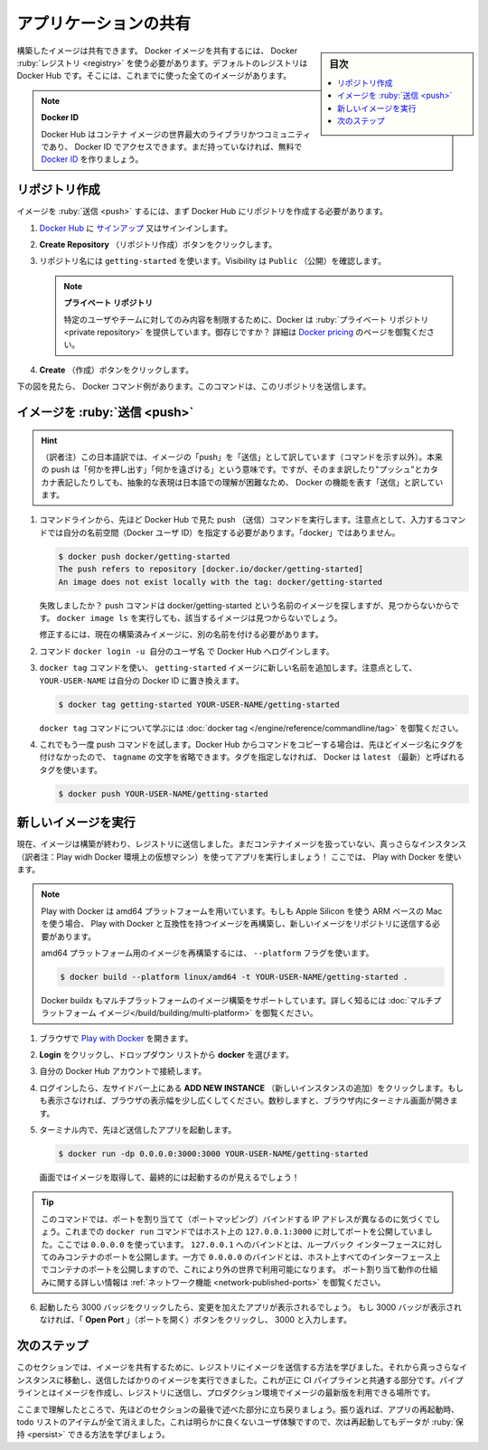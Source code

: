 ﻿.. -*- coding: utf-8 -*-
.. URL: https://docs.docker.com/get-started/04_sharing_app/
   doc version: 24.0
      https://github.com/docker/docker.github.io/blob/master/get-started/04_sharing_app.md
.. check date: 2023/07/17
.. Commits on Jun 15, 2023 6aa908c3b807b281072432ae095c2d45be3e3ce5
.. -----------------------------------------------------------------------------

.. Share the application
.. _share-the-application:

========================================
アプリケーションの共有
========================================

.. sidebar:: 目次

   .. contents:: 
       :depth: 2
       :local:

.. Now that you’ve built an image, you can share it. To share Docker images, you have to use a Docker registry. The default registry is Docker Hub and is where all of the images you’ve used have come from.

構築したイメージは共有できます。 Docker イメージを共有するには、 Docker :ruby:`レジストリ <registry>` を使う必要があります。デフォルトのレジストリは Docker Hub です。そこには、これまでに使った全てのイメージがあります。

..    Docker ID
    A Docker ID allows you to access Docker Hub which is the world’s largest library and community for container images. Create a Docker ID for free if you don’t have one.

.. note:: **Docker ID**

   Docker Hub はコンテナ イメージの世界最大のライブラリかつコミュニティであり、 Docker ID でアクセスできます。まだ持っていなければ、無料で `Docker ID <https://hub.docker.com/signup>`_ を作りましょう。

.. Create a repo
.. _create-a-repo:

リポジトリ作成
====================

.. To push an image, we first need to create a repository on Docker Hub.

イメージを :ruby:`送信 <push>` するには、まず Docker Hub にリポジトリを作成する必要があります。

..    Sign up or Sign in to Docker Hub.

1. `Docker Hub <https://hub.docker.com/>`_ に `サインアップ <https://www.docker.com/pricing?utm_source=docker&utm_medium=webreferral&utm_campaign=docs_driven_upgrade>`_ 又はサインインします。

..    Click the Create Repository button.

2. **Create Repository** （リポジトリ作成）ボタンをクリックします。

..    For the repo name, use getting-started. Make sure the Visibility is Public.

3. リポジトリ名には ``getting-started`` を使います。Visibility は ``Public`` （公開）を確認します。

   ..        Private repositories
        Did you know that Docker offers private repositories which allows you to restrict content to specific users or teams? Check out the details on the Docker pricing page.

   .. note::
   
      **プライベート リポジトリ**
   
      特定のユーザやチームに対してのみ内容を制限するために、Docker は :ruby:`プライベート リポジトリ <private repository>` を提供しています。御存じですか？ 詳細は `Docker pricing <https://www.docker.com/pricing?utm_source=docker&utm_medium=webreferral&utm_campaign=docs_driven_upgrade>`_ のページを御覧ください。

..    Click the Create button!

4. **Create** （作成）ボタンをクリックします。

.. If you look at the image below an example Docker command can be seen. This command will push to this repo.

下の図を見たら、 Docker コマンド例があります。このコマンドは、このリポジトリを送信します。

.. image:: ./images/push-command.png
   :alt: Docker コマンドの push 例

.. Push the image
.. _push-the-image:

イメージを :ruby:`送信 <push>`
========================================

.. hint::

   （訳者注）この日本語訳では、イメージの「push」を「送信」として訳しています（コマンドを示す以外）。本来の push は「何かを押し出す」「何かを遠ざける」という意味です。ですが、そのまま訳したり"プッシュ"とカタカナ表記したりしても、抽象的な表現は日本語での理解が困難なため、 Docker の機能を表す「送信」と訳しています。

.. In the command line, try running the push command you see on Docker Hub. Note that your command will be using your namespace, not “docker”.

1. コマンドラインから、先ほど Docker Hub で見た push （送信）コマンドを実行します。注意点として、入力するコマンドでは自分の名前空間（Docker ユーザ ID）を指定する必要があります。「docker」ではありません。

   .. code-block:: bash
   
      $ docker push docker/getting-started
      The push refers to repository [docker.io/docker/getting-started]
      An image does not exist locally with the tag: docker/getting-started


   .. Why did it fail? The push command was looking for an image named docker/getting-started, but didn’t find one. If you run docker image ls, you won’t see one either.

   失敗しましたか？ push コマンドは docker/getting-started という名前のイメージを探しますが、見つからないからです。 ``docker image ls`` を実行しても、該当するイメージは見つからないでしょう。

   .. To fix this, you need to “tag” your existing image you’ve built to give it another name.

   修正するには、現在の構築済みイメージに、別の名前を付ける必要があります。

.. Login to the Docker Hub using the command docker login -u YOUR-USER-NAME.

2. コマンド ``docker login -u 自分のユーザ名`` で Docker Hub へログインします。

.. Use the docker tag command to give the getting-started image a new name. Be sure to swap out YOUR-USER-NAME with your Docker ID.

3. ``docker tag`` コマンドを使い、 ``getting-started`` イメージに新しい名前を追加します。注意点として、 ``YOUR-USER-NAME`` は自分の Docker ID に置き換えます。

   .. code-block:: bash
   
      $ docker tag getting-started YOUR-USER-NAME/getting-started

   .. To learn more about the docker tag command, see docker tag.
   
   ``docker tag`` コマンドについて学ぶには :doc:`docker tag </engine/reference/commandline/tag>` を御覧ください。

.. Now try your push command again. If you’re copying the value from Docker Hub, you can drop the tagname portion, as you didn’t add a tag to the image name. If you don’t specify a tag, Docker will use a tag called latest.

4. これでもう一度 push コマンドを試します。Docker  Hub からコマンドをコピーする場合は、先ほどイメージ名にタグを付けなかったので、 ``tagname`` の文字を省略できます。タグを指定しなければ、 Docker は ``latest`` （最新）と呼ばれるタグを使います。

   .. code-block:: bash
   
      $ docker push YOUR-USER-NAME/getting-started

.. Run the image on a new instance
.. _run-the-image-on-a-new-instance:

新しいイメージを実行
========================================

.. Now that your image has been built and pushed into a registry, try running your app on a brand new instance that has never seen this container image. To do this, you will use Play with Docker.

現在、イメージは構築が終わり、レジストリに送信しました。まだコンテナイメージを扱っていない、真っさらなインスタンス（訳者注：Play widh Docker 環境上の仮想マシン）を使ってアプリを実行しましょう！ ここでは、 Play with Docker を使います。

.. note::

   .. Play with Docker uses the amd64 platform. If you are using an ARM based Mac with Apple Silicon, you will need to rebuild the image to be compatible with Play with Docker and push the new image to your repository.

   Play with Docker は amd64 プラットフォームを用いています。もしも Apple Silicon を使う ARM ベースの Mac を使う場合、 Play with Docker と互換性を持つイメージを再構築し、新しいイメージをリポジトリに送信する必要があります。

   .. To build an image for the amd64 platform, use the --platform flag.
   
   amd64 プラットフォーム用のイメージを再構築するには、 ``--platform`` フラグを使います。

   .. code-block:: bash
   
      $ docker build --platform linux/amd64 -t YOUR-USER-NAME/getting-started .

   .. Docker buildx also supports building multi-platform images. To learn more, see Multi-platform images.

   Docker buildx もマルチプラットフォームのイメージ構築をサポートしています。詳しく知るには :doc:`マルチプラットフォーム イメージ</build/building/multi-platform>` を御覧ください。


..    Open your browser to Play with Docker.

1. ブラウザで `Play with Docker <https://labs.play-with-docker.com/>`_ を開きます。

..    Click Login and then select docker from the drop-down list.

2. **Login** をクリックし、ドロップダウン リストから **docker** を選びます。

..    Connect with your Docker Hub account.

3. 自分の Docker Hub アカウントで接続します。

..    Once you’re logged in, click on the ADD NEW INSTANCE option on the left side bar. If you don’t see it, make your browser a little wider. After a few seconds, a terminal window opens in your browser.

4. ログインしたら、左サイドバー上にある **ADD NEW INSTANCE** （新しいインスタンスの追加）をクリックします。もしも表示さなければ、ブラウザの表示幅を少し広くしてください。数秒しますと、ブラウザ内にターミナル画面が開きます。

   .. image:: ./images/pwd-add-new-instance.png
      :alt: Play with Docker と新しいインスタンス

..    In the terminal, start your freshly pushed app.

5. ターミナル内で、先ほど送信したアプリを起動します。

   .. code-block:: bash
   
      $ docker run -dp 0.0.0.0:3000:3000 YOUR-USER-NAME/getting-started

   .. You should see the image get pulled down and eventually start up.

   画面ではイメージを取得して、最終的には起動するのが見えるでしょう！

.. You may have noticed that this command binds the port mapping to a different IP address. Previous docker run commands published ports to 127.0.0.1:3000 on the host. This time, you’re using 0.0.0.0.
   Binding to 127.0.0.1 only exposes a container’s ports to the loopback interface. Binding to 0.0.0.0, however, exposes the container’s port on all interfaces of the host, making it available to the outside world.
   For more information about how port mapping works, see Networking.

.. tip::

   このコマンドでは、ポートを割り当てて（ポートマッピング）バインドする IP アドレスが異なるのに気づくでしょう。これまでの ``docker run`` コマンドではホスト上の ``127.0.0.1:3000`` に対してポートを公開していました。ここでは ``0.0.0.0`` を使っています。
   ``127.0.0.1`` へのバインドとは、ループバック インターフェースに対してのみコンテナのポートを公開します。一方で ``0.0.0.0`` のバインドとは、ホスト上すべてのインターフェース上でコンテナのポートを公開しますので、これにより外の世界で利用可能になります。
   ポート割り当て動作の仕組みに関する詳しい情報は :ref:`ネットワーク機能 <network-published-ports>` を御覧ください。


.. Select on the 3000 badge when it comes up and you should see the app with your modifications. If the 3000 badge doesn’t show up, you can select on the Open Port button and type in 3000.

6. 起動したら 3000 バッジをクリックしたら、変更を加えたアプリが表示されるでしょう。 もし 3000 バッジが表示されなければ、「 **Open Port** 」（ポートを開く）ボタンをクリックし、 3000 と入力します。

.. Next steps
.. _part_4-next-steps:

次のステップ
====================

.. In this section, you learned how to share your images by pushing them to a registry. You then went to a brand new instance and were able to run the freshly pushed image. This is quite common in CI pipelines, where the pipeline will create the image and push it to a registry and then the production environment can use the latest version of the image.

このセクションでは、イメージを共有するために、レジストリにイメージを送信する方法を学びました。それから真っさらなインスタンスに移動し、送信したばかりのイメージを実行できました。これが正に CI パイプラインと共通する部分です。パイプラインとはイメージを作成し、レジストリに送信し、プロダクション環境でイメージの最新版を利用できる場所です。

.. Now you can circle back around to what you noticed at the end of the last section. As a reminder, you noticed that when you restarted the app, you lost all of your todo list items. That’s obviously not a great user experience, so next you’ll learn how you can persist the data across restarts.

ここまで理解したところで、先ほどのセクションの最後で述べた部分に立ち戻りましょう。振り返れば、アプリの再起動時、todo リストのアイテムが全て消えました。これは明らかに良くないユーザ体験ですので、次は再起動してもデータが :ruby:`保持 <persist>` できる方法を学びましょう。

.. raw:: html

   <div style="overflow: hidden; margin-bottom:20px;">
      <a href="05_persisting_data.html" class="btn btn-neutral float-left">データベースの保持 <span class="fa fa-arrow-circle-right"></span></a>
   </div>




.. seealso::

   Share the application
      https://docs.docker.com/get-started/04_sharing_app/


